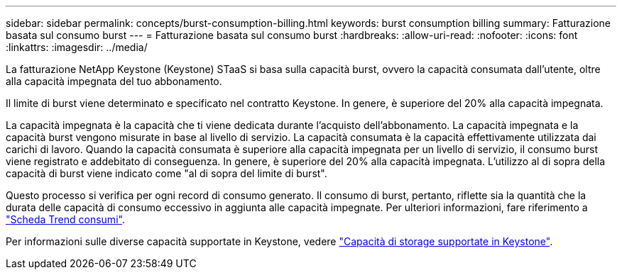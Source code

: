 ---
sidebar: sidebar 
permalink: concepts/burst-consumption-billing.html 
keywords: burst consumption billing 
summary: Fatturazione basata sul consumo burst 
---
= Fatturazione basata sul consumo burst
:hardbreaks:
:allow-uri-read: 
:nofooter: 
:icons: font
:linkattrs: 
:imagesdir: ../media/


[role="lead"]
La fatturazione NetApp Keystone (Keystone) STaaS si basa sulla capacità burst, ovvero la capacità consumata dall'utente, oltre alla capacità impegnata del tuo abbonamento.

Il limite di burst viene determinato e specificato nel contratto Keystone. In genere, è superiore del 20% alla capacità impegnata.

La capacità impegnata è la capacità che ti viene dedicata durante l'acquisto dell'abbonamento. La capacità impegnata e la capacità burst vengono misurate in base al livello di servizio. La capacità consumata è la capacità effettivamente utilizzata dai carichi di lavoro.
Quando la capacità consumata è superiore alla capacità impegnata per un livello di servizio, il consumo burst viene registrato e addebitato di conseguenza. In genere, è superiore del 20% alla capacità impegnata. L'utilizzo al di sopra della capacità di burst viene indicato come "al di sopra del limite di burst".

Questo processo si verifica per ogni record di consumo generato. Il consumo di burst, pertanto, riflette sia la quantità che la durata delle capacità di consumo eccessivo in aggiunta alle capacità impegnate. Per ulteriori informazioni, fare riferimento a link:../integrations/capacity-trend-tab.html["Scheda Trend consumi"].

Per informazioni sulle diverse capacità supportate in Keystone, vedere link:../concepts/supported-storage-capacity.html["Capacità di storage supportate in Keystone"].
